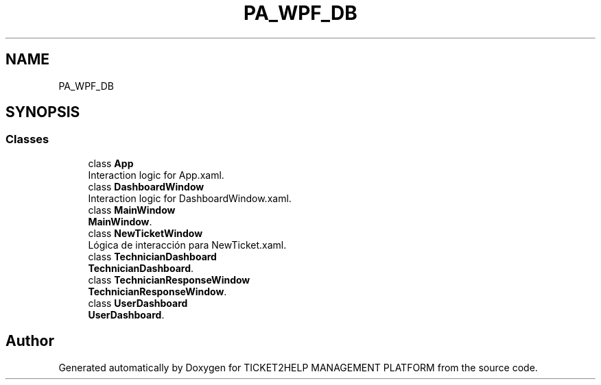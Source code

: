 .TH "PA_WPF_DB" 3 "TICKET2HELP MANAGEMENT PLATFORM" \" -*- nroff -*-
.ad l
.nh
.SH NAME
PA_WPF_DB
.SH SYNOPSIS
.br
.PP
.SS "Classes"

.in +1c
.ti -1c
.RI "class \fBApp\fP"
.br
.RI "Interaction logic for App\&.xaml\&. "
.ti -1c
.RI "class \fBDashboardWindow\fP"
.br
.RI "Interaction logic for DashboardWindow\&.xaml\&. "
.ti -1c
.RI "class \fBMainWindow\fP"
.br
.RI "\fBMainWindow\fP\&. "
.ti -1c
.RI "class \fBNewTicketWindow\fP"
.br
.RI "Lógica de interacción para NewTicket\&.xaml\&. "
.ti -1c
.RI "class \fBTechnicianDashboard\fP"
.br
.RI "\fBTechnicianDashboard\fP\&. "
.ti -1c
.RI "class \fBTechnicianResponseWindow\fP"
.br
.RI "\fBTechnicianResponseWindow\fP\&. "
.ti -1c
.RI "class \fBUserDashboard\fP"
.br
.RI "\fBUserDashboard\fP\&. "
.in -1c
.SH "Author"
.PP 
Generated automatically by Doxygen for TICKET2HELP MANAGEMENT PLATFORM from the source code\&.
